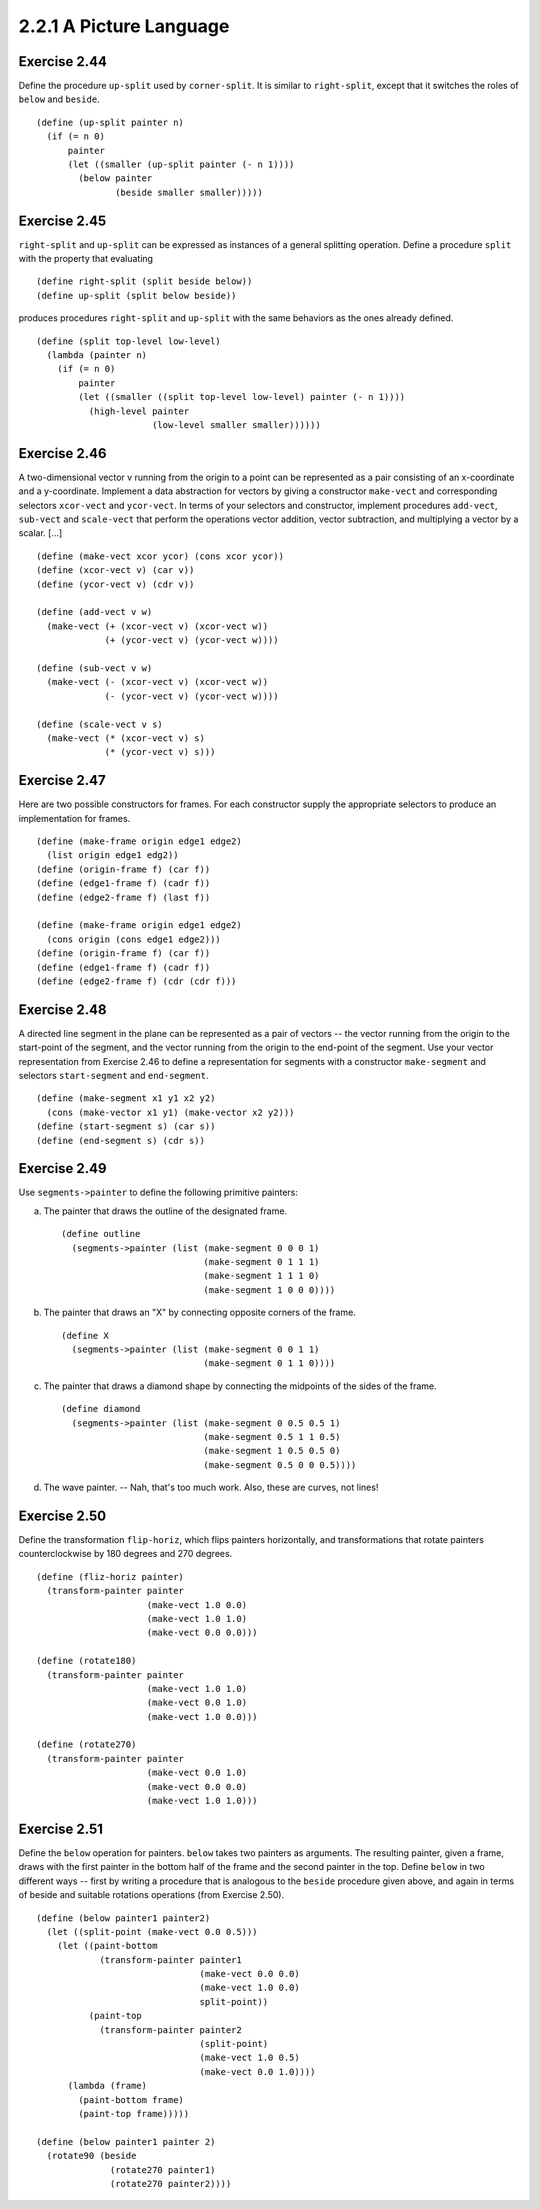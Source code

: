 ========================
2.2.1 A Picture Language
========================

Exercise 2.44
-------------
Define the procedure ``up-split`` used by ``corner-split``. It is similar to ``right-split``, except that it switches the roles of ``below`` and ``beside``.

::

    (define (up-split painter n)
      (if (= n 0)
          painter
          (let ((smaller (up-split painter (- n 1))))
            (below painter
                   (beside smaller smaller)))))

Exercise 2.45
-------------
``right-split`` and ``up-split`` can be expressed as instances of a general splitting operation. Define a procedure ``split`` with the property that evaluating ::

    (define right-split (split beside below))
    (define up-split (split below beside))

produces procedures ``right-split`` and ``up-split`` with the same behaviors as the ones already defined.

::

    (define (split top-level low-level)
      (lambda (painter n)
        (if (= n 0)
            painter
            (let ((smaller ((split top-level low-level) painter (- n 1))))
              (high-level painter
                          (low-level smaller smaller))))))

Exercise 2.46
-------------
A two-dimensional vector v running from the origin to a point can be represented as a pair consisting of an x-coordinate and a y-coordinate. Implement a data abstraction for vectors by giving a constructor ``make-vect`` and corresponding selectors ``xcor-vect`` and ``ycor-vect``. In terms of your selectors and constructor, implement procedures ``add-vect``, ``sub-vect`` and ``scale-vect`` that perform the operations vector addition, vector subtraction, and multiplying a vector by a scalar. [...]

::

    (define (make-vect xcor ycor) (cons xcor ycor))
    (define (xcor-vect v) (car v))
    (define (ycor-vect v) (cdr v))

    (define (add-vect v w)
      (make-vect (+ (xcor-vect v) (xcor-vect w))
                 (+ (ycor-vect v) (ycor-vect w))))

    (define (sub-vect v w)
      (make-vect (- (xcor-vect v) (xcor-vect w))
                 (- (ycor-vect v) (ycor-vect w))))

    (define (scale-vect v s)
      (make-vect (* (xcor-vect v) s)
                 (* (ycor-vect v) s)))

Exercise 2.47
-------------

Here are two possible constructors for frames. For each constructor supply the appropriate selectors to produce an implementation for frames.

::

    (define (make-frame origin edge1 edge2)
      (list origin edge1 edg2))
    (define (origin-frame f) (car f))
    (define (edge1-frame f) (cadr f))
    (define (edge2-frame f) (last f))

    (define (make-frame origin edge1 edge2)
      (cons origin (cons edge1 edge2)))
    (define (origin-frame f) (car f))
    (define (edge1-frame f) (cadr f))
    (define (edge2-frame f) (cdr (cdr f)))

Exercise 2.48
-------------

A directed line segment in the plane can be represented as a pair of vectors -- the vector running from the origin to the start-point of the segment, and the vector running from the origin to the end-point of the segment. Use your vector representation from Exercise 2.46 to define a representation for segments with a constructor ``make-segment`` and selectors ``start-segment`` and ``end-segment``.

::

    (define (make-segment x1 y1 x2 y2)
      (cons (make-vector x1 y1) (make-vector x2 y2)))
    (define (start-segment s) (car s))
    (define (end-segment s) (cdr s))

Exercise 2.49
-------------

Use ``segments->painter`` to define the following primitive painters:

a. The painter that draws the outline of the designated frame. ::

    (define outline
      (segments->painter (list (make-segment 0 0 0 1)
                               (make-segment 0 1 1 1)
                               (make-segment 1 1 1 0)
                               (make-segment 1 0 0 0))))

b. The painter that draws an "X" by connecting opposite corners of the frame. ::

    (define X
      (segments->painter (list (make-segment 0 0 1 1)
                               (make-segment 0 1 1 0))))

c. The painter that draws a diamond shape by connecting the midpoints of the sides of the frame. ::

    (define diamond
      (segments->painter (list (make-segment 0 0.5 0.5 1)
                               (make-segment 0.5 1 1 0.5)
                               (make-segment 1 0.5 0.5 0)
                               (make-segment 0.5 0 0 0.5))))

d. The wave painter. -- Nah, that's too much work. Also, these are curves, not lines!


Exercise 2.50
-------------

Define the transformation ``flip-horiz``, which flips painters horizontally, and transformations that rotate painters counterclockwise by 180 degrees and 270 degrees.

::

    (define (fliz-horiz painter)
      (transform-painter painter
                         (make-vect 1.0 0.0)
                         (make-vect 1.0 1.0)
                         (make-vect 0.0 0.0)))

    (define (rotate180)
      (transform-painter painter
                         (make-vect 1.0 1.0)
                         (make-vect 0.0 1.0)
                         (make-vect 1.0 0.0)))

    (define (rotate270)
      (transform-painter painter
                         (make-vect 0.0 1.0)
                         (make-vect 0.0 0.0)
                         (make-vect 1.0 1.0)))


Exercise 2.51
-------------

Define the ``below`` operation for painters. ``below`` takes two painters as arguments. The resulting painter, given a frame, draws with the first painter in the bottom half of the frame and the second painter in the top. Define ``below`` in two different ways -- first by writing a procedure that is analogous to the ``beside`` procedure given above, and again in terms of beside and suitable rotations operations (from Exercise 2.50).

::

    (define (below painter1 painter2)
      (let ((split-point (make-vect 0.0 0.5)))
        (let ((paint-bottom
                (transform-painter painter1
                                   (make-vect 0.0 0.0)
                                   (make-vect 1.0 0.0)
                                   split-point))
              (paint-top
                (transform-painter painter2
                                   (split-point)
                                   (make-vect 1.0 0.5)
                                   (make-vect 0.0 1.0))))
          (lambda (frame)
            (paint-bottom frame)
            (paint-top frame)))))

    (define (below painter1 painter 2)
      (rotate90 (beside
                  (rotate270 painter1)
                  (rotate270 painter2)))) 

